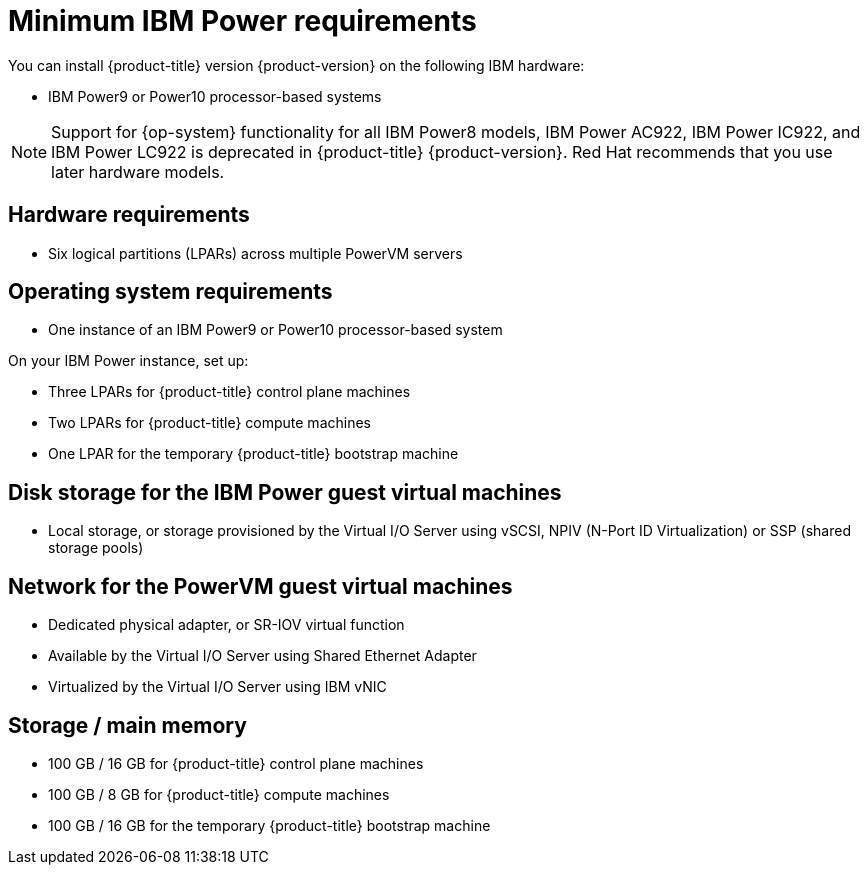 // Module included in the following assemblies:
//
// * installing/installing_ibm_power/installing-ibm-power-reg.adoc
// * installing/installing_ibm_power/installing-restricted-networks-ibm-power-reg.adoc

:_mod-docs-content-type: CONCEPT
[id="minimum-ibm-power-reg-system-requirements_{context}"]
= Minimum IBM Power requirements

You can install {product-title} version {product-version} on the following IBM hardware:

* IBM Power9 or Power10 processor-based systems

[NOTE]
====
Support for {op-system} functionality for all IBM Power8 models, IBM Power AC922, IBM Power IC922, and IBM Power LC922 is deprecated in {product-title} {product-version}. Red Hat recommends that you use later hardware models.
====

[discrete]
== Hardware requirements

* Six logical partitions (LPARs) across multiple PowerVM servers

[discrete]
== Operating system requirements

* One instance of an IBM Power9 or Power10 processor-based system

On your IBM Power instance, set up:

* Three LPARs for {product-title} control plane machines
* Two LPARs for {product-title} compute machines
* One LPAR for the temporary {product-title} bootstrap machine

[discrete]
== Disk storage for the IBM Power guest virtual machines

* Local storage, or storage provisioned by the Virtual I/O Server using vSCSI, NPIV (N-Port ID Virtualization) or SSP (shared storage pools)

[discrete]
== Network for the PowerVM guest virtual machines

* Dedicated physical adapter, or SR-IOV virtual function
* Available by the Virtual I/O Server using Shared Ethernet Adapter
* Virtualized by the Virtual I/O Server using IBM vNIC

[discrete]
== Storage / main memory

* 100 GB / 16 GB for {product-title} control plane machines
* 100 GB / 8 GB for {product-title} compute machines
* 100 GB / 16 GB for the temporary {product-title} bootstrap machine

